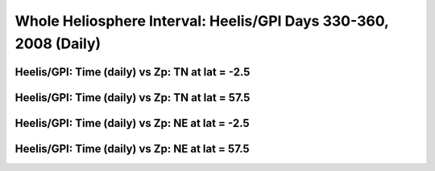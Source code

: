 
.. _whi2008_heelis_daily:

Whole Heliosphere Interval: Heelis/GPI Days 330-360, 2008 (Daily)
=================================================================

Heelis/GPI: Time (daily) vs Zp: TN at lat = -2.5
-------------------------------------------------

.. image:: _static/images/whi2008/whi2008_heelis_gpi_daily/pict0001.png
   :align: center

Heelis/GPI: Time (daily) vs Zp: TN at lat = 57.5
-------------------------------------------------

.. image:: _static/images/whi2008/whi2008_heelis_gpi_daily/pict0002.png
   :align: center

Heelis/GPI: Time (daily) vs Zp: NE at lat = -2.5
-------------------------------------------------

.. image:: _static/images/whi2008/whi2008_heelis_gpi_daily/pict0003.png
   :align: center

Heelis/GPI: Time (daily) vs Zp: NE at lat = 57.5
-------------------------------------------------

.. image:: _static/images/whi2008/whi2008_heelis_gpi_daily/pict0004.png
   :align: center
